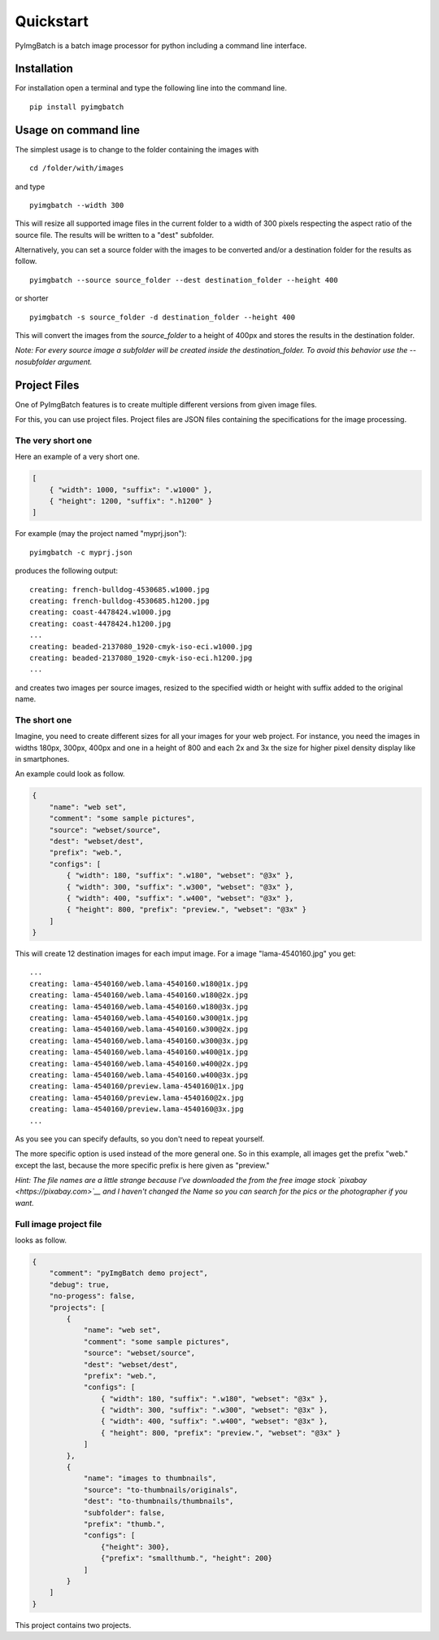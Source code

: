 Quickstart
==========

PyImgBatch is a batch image processor for python including a command
line interface.

Installation
------------

For installation open a terminal and type the following line into the
command line.

::

    pip install pyimgbatch

Usage on command line
---------------------

The simplest usage is to change to the folder containing the images with

::

    cd /folder/with/images

and type

::

    pyimgbatch --width 300

This will resize all supported image files in the current folder to a
width of 300 pixels respecting the aspect ratio of the source file. The
results will be written to a "dest" subfolder.

Alternatively, you can set a source folder with the images to be
converted and/or a destination folder for the results as follow.

::

    pyimgbatch --source source_folder --dest destination_folder --height 400

or shorter

::

    pyimgbatch -s source_folder -d destination_folder --height 400

This will convert the images from the *source\_folder* to a height of
400px and stores the results in the destination folder.

*Note: For every source image a subfolder will be created inside the
destination\_folder. To avoid this behavior use the --nosubfolder
argument.*

Project Files
-------------

One of PyImgBatch features is to create multiple different versions from
given image files.

For this, you can use project files. Project files are JSON files
containing the specifications for the image processing.

The very short one
~~~~~~~~~~~~~~~~~~

Here an example of a very short one.

.. code:: json

    [
        { "width": 1000, "suffix": ".w1000" },
        { "height": 1200, "suffix": ".h1200" }
    ]

For example (may the project named "myprj.json"):

::

    pyimgbatch -c myprj.json

produces the following output:

::

    creating: french-bulldog-4530685.w1000.jpg
    creating: french-bulldog-4530685.h1200.jpg
    creating: coast-4478424.w1000.jpg
    creating: coast-4478424.h1200.jpg
    ...
    creating: beaded-2137080_1920-cmyk-iso-eci.w1000.jpg
    creating: beaded-2137080_1920-cmyk-iso-eci.h1200.jpg
    ...

and creates two images per source images, resized to the specified width
or height with suffix added to the original name.

The short one
~~~~~~~~~~~~~

Imagine, you need to create different sizes for all your images for
your web project. For instance, you need the images in widths 180px,
300px, 400px and one in a height of 800 and each 2x and 3x the size for
higher pixel density display like in smartphones.

An example could look as follow.

.. code:: JSON

    {
        "name": "web set",
        "comment": "some sample pictures",
        "source": "webset/source",
        "dest": "webset/dest",
        "prefix": "web.",
        "configs": [
            { "width": 180, "suffix": ".w180", "webset": "@3x" },
            { "width": 300, "suffix": ".w300", "webset": "@3x" },
            { "width": 400, "suffix": ".w400", "webset": "@3x" },
            { "height": 800, "prefix": "preview.", "webset": "@3x" }
        ]
    }

This will create 12 destination images for each imput image. For a image
"lama-4540160.jpg" you get:

::

    ...
    creating: lama-4540160/web.lama-4540160.w180@1x.jpg
    creating: lama-4540160/web.lama-4540160.w180@2x.jpg
    creating: lama-4540160/web.lama-4540160.w180@3x.jpg
    creating: lama-4540160/web.lama-4540160.w300@1x.jpg
    creating: lama-4540160/web.lama-4540160.w300@2x.jpg
    creating: lama-4540160/web.lama-4540160.w300@3x.jpg
    creating: lama-4540160/web.lama-4540160.w400@1x.jpg
    creating: lama-4540160/web.lama-4540160.w400@2x.jpg
    creating: lama-4540160/web.lama-4540160.w400@3x.jpg
    creating: lama-4540160/preview.lama-4540160@1x.jpg
    creating: lama-4540160/preview.lama-4540160@2x.jpg
    creating: lama-4540160/preview.lama-4540160@3x.jpg
    ...

As you see you can specify defaults, so you don't need to repeat
yourself.

The more specific option is used instead of the more general one. So
in this example, all images get the prefix "web." except the last,
because the more specific prefix is here given as "preview."

*Hint: The file names are a little strange because I've downloaded the
from the free image stock `pixabay <https://pixabay.com>`__ and I
haven't changed the Name so you can search for the pics or the
photographer if you want.*

Full image project file
~~~~~~~~~~~~~~~~~~~~~~~

looks as follow.

.. code:: JSON

    {
        "comment": "pyImgBatch demo project",
        "debug": true,
        "no-progess": false,
        "projects": [
            {
                "name": "web set",
                "comment": "some sample pictures",
                "source": "webset/source",
                "dest": "webset/dest",
                "prefix": "web.",
                "configs": [
                    { "width": 180, "suffix": ".w180", "webset": "@3x" },
                    { "width": 300, "suffix": ".w300", "webset": "@3x" },
                    { "width": 400, "suffix": ".w400", "webset": "@3x" },
                    { "height": 800, "prefix": "preview.", "webset": "@3x" }
                ]
            },
            {
                "name": "images to thumbnails",
                "source": "to-thumbnails/originals",
                "dest": "to-thumbnails/thumbnails",
                "subfolder": false,
                "prefix": "thumb.",
                "configs": [
                    {"height": 300}, 
                    {"prefix": "smallthumb.", "height": 200}
                ]
            }
        ]
    }

This project contains two projects.
